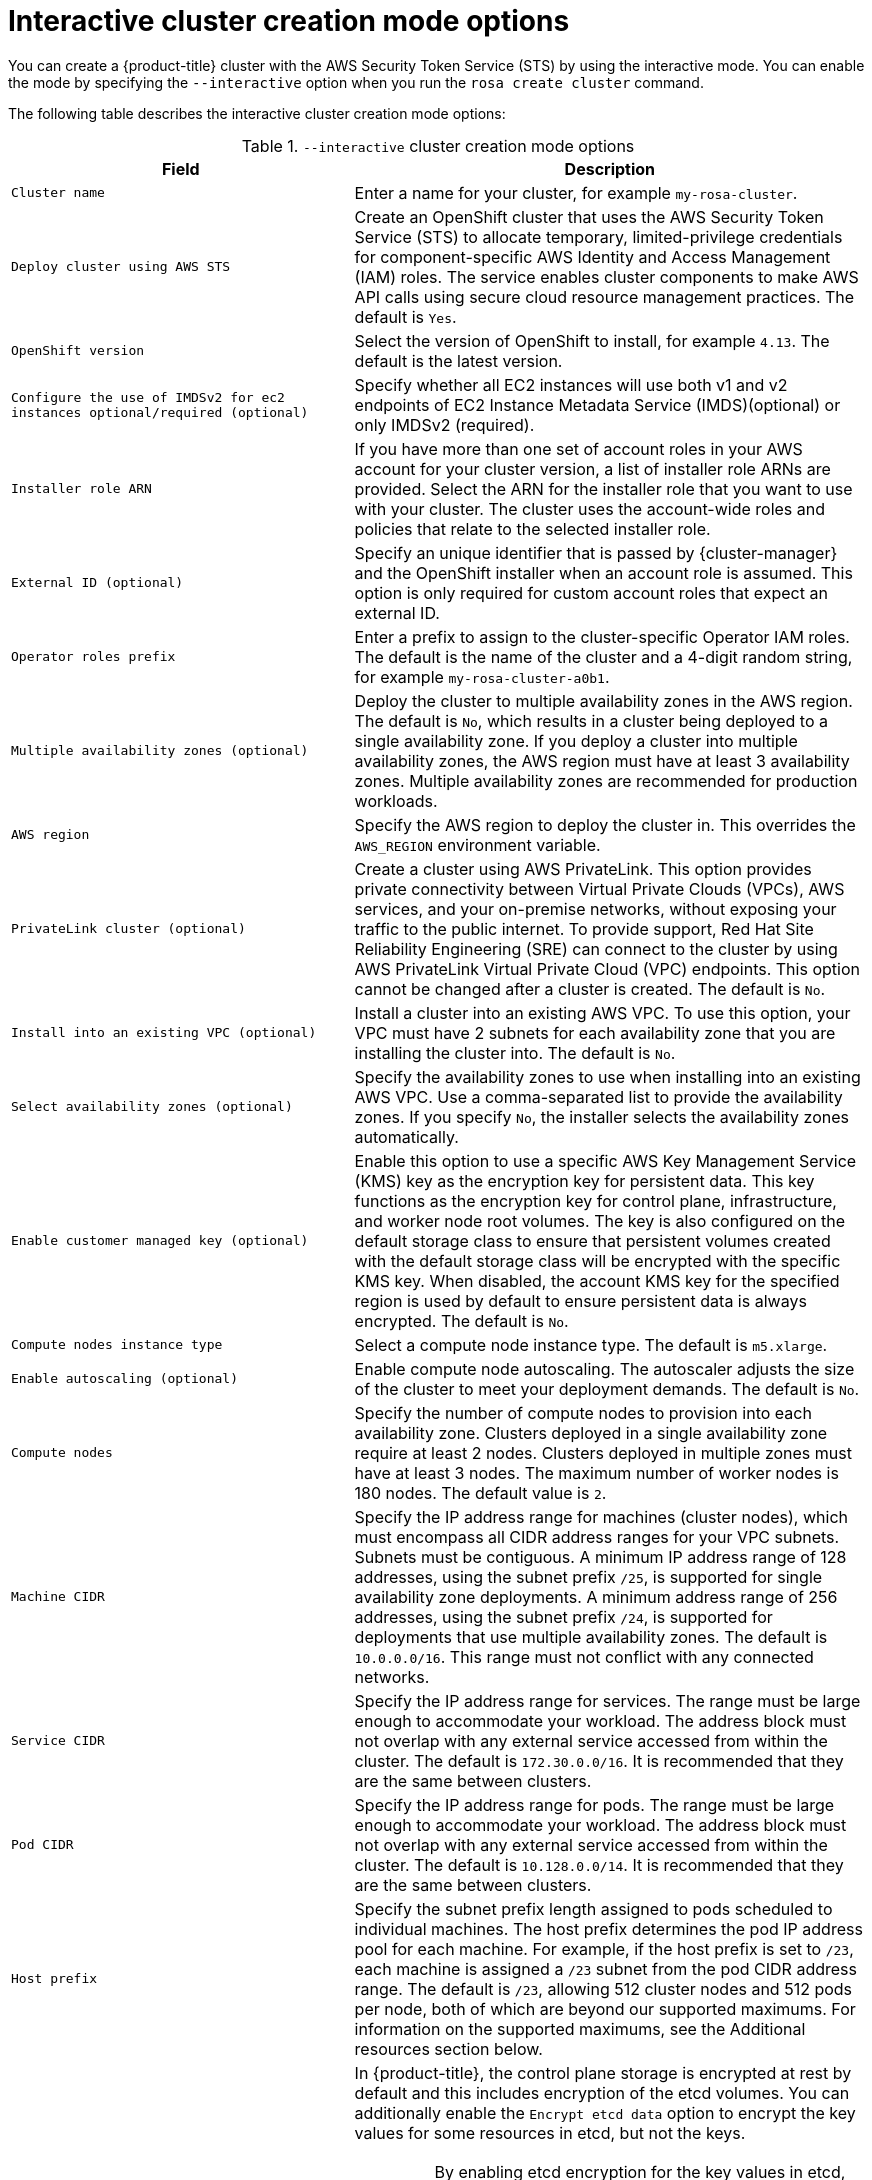 // Module included in the following assemblies:
//
// * rosa_install_access_delete_clusters/rosa-sts-interactive-mode-reference.adoc

:_content-type: REFERENCE
[id="rosa-sts-interactive-cluster-creation-mode-options_{context}"]
= Interactive cluster creation mode options

You can create a {product-title} cluster with the AWS Security Token Service (STS) by using the interactive mode. You can enable the mode by specifying the `--interactive` option when you run the `rosa create cluster` command.

The following table describes the interactive cluster creation mode options:

.`--interactive` cluster creation mode options
[cols=".^2,.^3a",options="header"]
|===

|Field|Description

|`Cluster name`
|Enter a name for your cluster, for example `my-rosa-cluster`.

|`Deploy cluster using AWS STS`
|Create an OpenShift cluster that uses the AWS Security Token Service (STS) to allocate temporary, limited-privilege credentials for component-specific AWS Identity and Access Management (IAM) roles. The service enables cluster components to make AWS API calls using secure cloud resource management practices. The default is `Yes`.

|`OpenShift version`
|Select the version of OpenShift to install, for example `4.13`. The default is the latest version.

|`Configure the use of IMDSv2 for ec2 instances optional/required (optional)`
|Specify whether all EC2 instances will use both v1 and v2 endpoints of EC2 Instance Metadata Service (IMDS)(optional) or only IMDSv2 (required).

|`Installer role ARN`
|If you have more than one set of account roles in your AWS account for your cluster version, a list of installer role ARNs are provided. Select the ARN for the installer role that you want to use with your cluster. The cluster uses the account-wide roles and policies that relate to the selected installer role.

|`External ID (optional)`
|Specify an unique identifier that is passed by {cluster-manager} and the OpenShift installer when an account role is assumed. This option is only required for custom account roles that expect an external ID.

|`Operator roles prefix`
|Enter a prefix to assign to the cluster-specific Operator IAM roles. The default is the name of the cluster and a 4-digit random string, for example `my-rosa-cluster-a0b1`.

|`Multiple availability zones (optional)`
|Deploy the cluster to multiple availability zones in the AWS region. The default is `No`, which results in a cluster being deployed to a single availability zone. If you deploy a cluster into multiple availability zones, the AWS region must have at least 3 availability zones. Multiple availability zones are recommended for production workloads.

|`AWS region`
|Specify the AWS region to deploy the cluster in. This overrides the `AWS_REGION` environment variable.

|`PrivateLink cluster (optional)`
|Create a cluster using AWS PrivateLink. This option provides private connectivity between Virtual Private Clouds (VPCs), AWS services, and your on-premise networks, without exposing your traffic to the public internet. To provide support, Red Hat Site Reliability Engineering (SRE) can connect to the cluster by using AWS PrivateLink Virtual Private Cloud (VPC) endpoints. This option cannot be changed after a cluster is created. The default is `No`.

|`Install into an existing VPC (optional)`
|Install a cluster into an existing AWS VPC. To use this option, your VPC must have 2 subnets for each availability zone that you are installing the cluster into. The default is `No`.

|`Select availability zones (optional)`
|Specify the availability zones to use when installing into an existing AWS VPC. Use a comma-separated list to provide the availability zones. If you specify `No`, the installer selects the availability zones automatically.

|`Enable customer managed key (optional)`
|Enable this option to use a specific AWS Key Management Service (KMS) key as the encryption key for persistent data. This key functions as the encryption key for control plane, infrastructure, and worker node root volumes. The key is also configured on the default storage class to ensure that persistent volumes created with the default storage class will be encrypted with the specific KMS key. When disabled, the account KMS key for the specified region is used by default to ensure persistent data is always encrypted. The default is `No`.

|`Compute nodes instance type`
|Select a compute node instance type. The default is `m5.xlarge`.

|`Enable autoscaling (optional)`
|Enable compute node autoscaling. The autoscaler adjusts the size of the cluster to meet your deployment demands. The default is `No`.

|`Compute nodes`
|Specify the number of compute nodes to provision into each availability zone. Clusters deployed in a single availability zone require at least 2 nodes. Clusters deployed in multiple zones must have at least 3 nodes. The maximum number of worker nodes is 180 nodes. The default value is `2`.

|`Machine CIDR`
|Specify the IP address range for machines (cluster nodes), which must encompass all CIDR address ranges for your VPC subnets. Subnets must be contiguous. A minimum IP address range of 128 addresses, using the subnet prefix `/25`, is supported for single availability zone deployments. A minimum address range of 256 addresses, using the subnet prefix `/24`, is supported for deployments that use multiple availability zones. The default is `10.0.0.0/16`. This range must not conflict with any connected networks.

|`Service CIDR`
|Specify the IP address range for services. The range must be large enough to accommodate your workload. The address block must not overlap with any external service accessed from within the cluster. The default is `172.30.0.0/16`. It is recommended that they are the same between clusters.

|`Pod CIDR`
|Specify the IP address range for pods. The range must be large enough to accommodate your workload. The address block must not overlap with any external service accessed from within the cluster. The default is `10.128.0.0/14`. It is recommended that they are the same between clusters.

|`Host prefix`
|Specify the subnet prefix length assigned to pods scheduled to individual machines. The host prefix determines the pod IP address pool for each machine. For example, if the host prefix is set to `/23`, each machine is assigned a `/23` subnet from the pod CIDR address range. The default is `/23`, allowing 512 cluster nodes and 512 pods per node, both of which are beyond our supported maximums. For information on the supported maximums, see the Additional resources section below.

// |`fips (optional)`
// |Enable or disable FIPS mode. The default is `false` (disabled). If FIPS mode is enabled, the {op-system-first} machines that {product-title} runs on bypass the default Kubernetes cryptography suite and use the cryptography modules that are provided with RHCOS instead.
////
[IMPORTANT]
====
The use of FIPS Validated / Modules in Process cryptographic libraries is only supported on {product-title} deployments on the `x86_64` architecture.
====
////

|`Encrypt etcd data (optional)`
|In {product-title}, the control plane storage is encrypted at rest by default and this includes encryption of the etcd volumes. You can additionally enable the `Encrypt etcd data` option to encrypt the key values for some resources in etcd, but not the keys.

[IMPORTANT]
====
By enabling etcd encryption for the key values in etcd, you will incur a performance overhead of approximately 20%. The overhead is a result of introducing this second layer of encryption, in addition to the default control plane storage encryption that encrypts the etcd volumes. Red Hat recommends that you enable etcd encryption only if you specifically require it for your use case.
====

|`Disable workload monitoring (optional)`
|Disable monitoring for user-defined projects. Monitoring for user-defined projects is enabled by default.

|===
